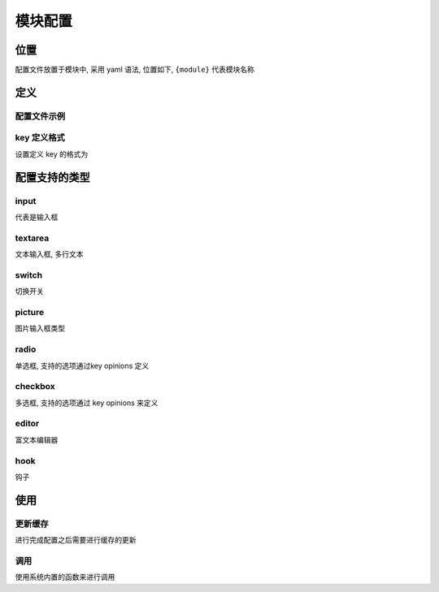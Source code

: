 
模块配置
--------

位置
^^^^

配置文件放置于模块中, 采用 yaml 语法, 位置如下, ``{module}`` 代表模块名称 

.. code-block::plain

   ~/modules/{module}/configurations/pages.yaml

定义
^^^^

配置文件示例
~~~~~~~~~~~~

.. code-block::plain

   system:
       initialization:
           name: 系统设置
           path: system
           tabs: true
       tabs:
           site:
               default : true
               show: true
               title: 站点设置
               fields:
                   name:
                       default: ''
                       label: 网站名称
                       key: system::site.name
                       placeholder: 请输入网站名称
                       type: input
                   title:
                       default: ' '
                       label: 网站标题
                       key: system::site.title
                       placeholder: 请输入网站标题, 将显示在标题栏中
                       type: input

key 定义格式
~~~~~~~~~~~~

设置定义 key 的格式为

.. code-block::plain

   namespace::group.item
       namespace   : 命名空间
           这里一般采用模块名称来进行命名 system, user
       group       : 分组名称
       item        : 条目信息(字符串)

配置支持的类型
^^^^^^^^^^^^^^

input
~~~~~

代表是输入框

.. code-block::plain

   default: ''
   description: ''
   label: Input
   key: sample::site.input
   placeholder: 这里是 input 输入框的占位内容
   required: true
   type: input


.. image:: https://cdn.nlark.com/yuque/0/2018/png/87644/1540957967622-31ca7349-14b5-44d7-baf1-e3ff36321aa4.png#width=400
   :target: https://cdn.nlark.com/yuque/0/2018/png/87644/1540957967622-31ca7349-14b5-44d7-baf1-e3ff36321aa4.png#width=400
   :alt: 


textarea
~~~~~~~~

文本输入框, 多行文本

.. code-block::plain

   default: ''
   label: Textarea
   key: sample::site.textarea
   placeholder: 多行文本输入框
   type: textarea


.. image:: https://cdn.nlark.com/yuque/0/2018/png/87644/1540957980639-031d4a50-39ff-4e63-8109-d0d42d995790.png#width=400
   :target: https://cdn.nlark.com/yuque/0/2018/png/87644/1540957980639-031d4a50-39ff-4e63-8109-d0d42d995790.png#width=400
   :alt: 


switch
~~~~~~

切换开关

.. code-block::plain

   default: ''
   label: Switch
   key: sample::site.switch
   placeholder: 开关切换
   type: switch


.. image:: https://cdn.nlark.com/yuque/0/2018/png/87644/1540957996784-a7c9a33d-77f4-433e-a3b5-0320e669bfc3.png#width=205
   :target: https://cdn.nlark.com/yuque/0/2018/png/87644/1540957996784-a7c9a33d-77f4-433e-a3b5-0320e669bfc3.png#width=205
   :alt: 


picture
~~~~~~~

图片输入框类型

.. code-block::plain

   default: ' '
   label: Picture
   key: sample::site.picture
   placeholder: 这里是上传图片的
   type: picture


.. image:: https://cdn.nlark.com/yuque/0/2018/png/87644/1540958011716-537e6992-9f10-4cb5-8056-1d446fbc0e47.png#width=200
   :target: https://cdn.nlark.com/yuque/0/2018/png/87644/1540958011716-537e6992-9f10-4cb5-8056-1d446fbc0e47.png#width=200
   :alt: 


radio
~~~~~

单选框, 支持的选项通过key opinions 定义

.. code-block::plain

   default: 'aliyun'
   description: '单选框'
   label: Radio
   key: sample::site.radio
   type: radio
   opinions:
       aliyun: 阿里云
       local: 本地


.. image:: https://cdn.nlark.com/yuque/0/2018/png/87644/1540958022362-ef27a3ec-18c5-4ba9-adb5-a8dbf3fdd142.png#width=240
   :target: https://cdn.nlark.com/yuque/0/2018/png/87644/1540958022362-ef27a3ec-18c5-4ba9-adb5-a8dbf3fdd142.png#width=240
   :alt: 


checkbox
~~~~~~~~

多选框, 支持的选项通过 key opinions 来定义

.. code-block::plain

   default: 'aliyun,local'
   description: '多选框'
   label: Checkbox
   key: sample::site.checkbox
   type: checkbox
   opinions:
       aliyun: 阿里云
       local: 本地


.. image:: https://cdn.nlark.com/yuque/0/2018/png/87644/1540958078118-3d20bbe2-6683-46f1-b748-4ee5c82d2fb2.png#width=260
   :target: https://cdn.nlark.com/yuque/0/2018/png/87644/1540958078118-3d20bbe2-6683-46f1-b748-4ee5c82d2fb2.png#width=260
   :alt: 


editor
~~~~~~

富文本编辑器

.. code-block::plain

   default: ' '
   label: Editor
   key: sample::site.editor
   placeholder: 编辑器
   type: editor


.. image:: https://cdn.nlark.com/yuque/0/2018/png/87644/1540958127622-268926cd-4ad7-4809-9ed5-b88cbd87bf52.png#width=747
   :target: https://cdn.nlark.com/yuque/0/2018/png/87644/1540958127622-268926cd-4ad7-4809-9ed5-b88cbd87bf52.png#width=747
   :alt: 


hook
~~~~

钩子

.. code-block::plain

   default: ' '
   label: Hook
   key: sample::site.hook
   type: hook
   hook: 'ad.form_place_selection'


.. image:: https://cdn.nlark.com/yuque/0/2018/png/87644/1540958157992-90d6164f-30da-47ac-bb14-8d08dfca36d7.png#width=370
   :target: https://cdn.nlark.com/yuque/0/2018/png/87644/1540958157992-90d6164f-30da-47ac-bb14-8d08dfca36d7.png#width=370
   :alt: 


使用
^^^^

更新缓存
~~~~~~~~

进行完成配置之后需要进行缓存的更新

.. code-block::plain

   php artisan cache:clear

调用
~~~~

使用系统内置的函数来进行调用

.. code-block::plain

   sys_setting('system::site.name')
